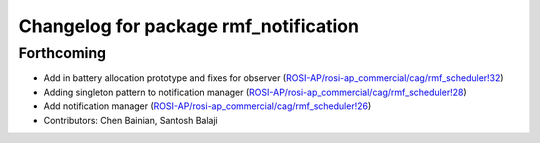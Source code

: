 ^^^^^^^^^^^^^^^^^^^^^^^^^^^^^^^^^^^^^^
Changelog for package rmf_notification
^^^^^^^^^^^^^^^^^^^^^^^^^^^^^^^^^^^^^^

Forthcoming
-----------
* Add in battery allocation prototype and fixes for observer (`ROSI-AP/rosi-ap_commercial/cag/rmf_scheduler!32 <https://gitlab.com/ROSI-AP/rosi-ap_commercial/cag/rmf_scheduler/-/merge_requests/32>`_)
* Adding singleton pattern to notification manager (`ROSI-AP/rosi-ap_commercial/cag/rmf_scheduler!28 <https://gitlab.com/ROSI-AP/rosi-ap_commercial/cag/rmf_scheduler/-/merge_requests/28>`_)
* Add notification manager (`ROSI-AP/rosi-ap_commercial/cag/rmf_scheduler!26 <https://gitlab.com/ROSI-AP/rosi-ap_commercial/cag/rmf_scheduler/-/merge_requests/26>`_)
* Contributors: Chen Bainian, Santosh Balaji
